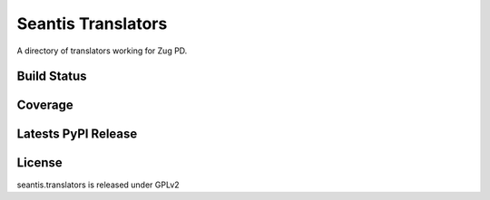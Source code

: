 Seantis Translators
===================

A directory of translators working for Zug PD.

Build Status
------------

.. image:: https://travis-ci.org/seantis/seantis.translators.png
  :target: https://travis-ci.org/seantis/seantis.translators
  :alt: Build Status

Coverage
--------

.. image:: https://coveralls.io/repos/seantis/seantis.translators/badge.png?branch=master
  :target: https://coveralls.io/r/seantis/seantis.translators?branch=master
  :alt: Project Coverage

Latests PyPI Release
--------------------
.. image:: https://pypip.in/v/seantis.translators/badge.png
  :target: https://crate.io/packages/seantis.translators
  :alt: Latest PyPI Release

License
-------
seantis.translators is released under GPLv2